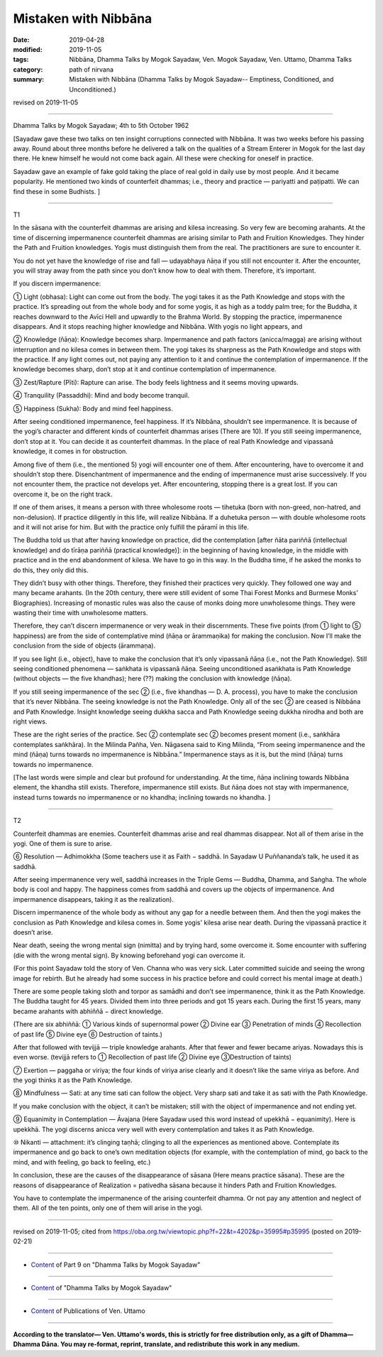 ==========================================
Mistaken with Nibbāna
==========================================

:date: 2019-04-28
:modified: 2019-11-05
:tags: Nibbāna, Dhamma Talks by Mogok Sayadaw, Ven. Mogok Sayadaw, Ven. Uttamo, Dhamma Talks
:category: path of nirvana
:summary: Mistaken with Nibbāna (Dhamma Talks by Mogok Sayadaw-- Emptiness, Conditioned, and Unconditioned.)

revised on 2019-11-05

------

Dhamma Talks by Mogok Sayadaw; 4th to 5th October 1962

[Sayadaw gave these two talks on ten insight corruptions connected with Nibbāna. It was two weeks before his passing away. Round about three months before he delivered a talk on the qualities of a Stream Enterer in Mogok for the last day there. He knew himself he would not come back again. All these were checking for oneself in practice. 

Sayadaw gave an example of fake gold taking the place of real gold in daily use by most people. And it became popularity. He mentioned two kinds of counterfeit dhammas; i.e., theory and practice — pariyatti and paṭipatti. We can find these in some Budhists. ]

------

T1

In the sāsana with the counterfeit dhammas are arising and kilesa increasing. So very few are becoming arahants. At the time of discerning impermanence counterfeit dhammas are arising similar to Path and Fruition Knowledges. They hinder the Path and Fruition knowledges. Yogis must distinguish them from the real. The practitioners are sure to encounter it. 

You do not yet have the knowledge of rise and fall — udayabhaya ñāṇa if you still not encounter it. After the encounter, you will stray away from the path since you don’t know how to deal with them. Therefore, it’s important. 

If you discern impermanence:

① Light (obhasa): Light can come out from the body. The yogi takes it as the Path Knowledge and stops with the practice. It’s spreading out from the whole body and for some yogis, it as high as a toddy palm tree; for the Buddha, it reaches downward to the Avīci Hell and upwardly to the Brahma World. By stopping the practice, impermanence disappears. And it stops reaching higher knowledge and Nibbāna. With yogis no light appears, and 

② Knowledge (ñāṇa): Knowledge becomes sharp. Impermanence and path factors (anicca/magga) are arising without interruption and no kilesa comes in between them. The yogi takes its sharpness as the Path Knowledge and stops with the practice. If any light comes out, not paying any attention to it and continue the contemplation of impermanence. If the knowledge becomes sharp, don’t stop at it and continue contemplation of impermanence. 

③ Zest/Rapture (Pīti): Rapture can arise. The body feels lightness and it seems moving upwards. 

④ Tranquility (Passaddhi): Mind and body become tranquil. 

⑤ Happiness (Sukha): Body and mind feel happiness. 

After seeing conditioned impermanence, feel happiness. If it’s Nibbāna, shouldn’t see impermanence. It is because of the yogi’s character and different kinds of counterfeit dhammas arises (There are 10). If you still seeing impermanence, don’t stop at it. You can decide it as counterfeit dhammas. In the place of real Path Knowledge and vipassanā knowledge, it comes in for obstruction. 

Among five of them (i.e., the mentioned 5) yogi will encounter one of them. After encountering, have to overcome it and shouldn’t stop there. Disenchantment of impermanence and the ending of impermanence must arise successively. If you not encounter them, the practice not develops yet. After encountering, stopping there is a great lost. If you can overcome it, be on the right track. 

If one of them arises, it means a person with three wholesome roots — tihetuka (born with non-greed, non-hatred, and non-delusion). If practice diligently in this life, will realize Nibbāna. If a duhetuka person — with double wholesome roots and it will not arise for him. But with the practice only fulfill the pāramī in this life. 

The Buddha told us that after having knowledge on practice, did the contemplation [after ñāta pariññā (intellectual knowledge) and do tīrāṇa pariññā (practical knowledge)]: in the beginning of having knowledge, in the middle with practice and in the end abandonment of kilesa. We have to go in this way. In the Buddha time, if he asked the monks to do this, they only did this. 

They didn’t busy with other things. Therefore, they finished their practices very quickly. They followed one way and many became arahants. (In the 20th century, there were still evident of some Thai Forest Monks and Burmese Monks’ Biographies). Increasing of monastic rules was also the cause of monks doing more unwholesome things. They were wasting their time with unwholesome matters.

Therefore, they can’t discern impermanence or very weak in their discernments. These five points (from ① light to ⑤ happiness) are from the side of contemplative mind (ñāṇa or ārammaṇika) for making the conclusion. Now I’ll make the conclusion from the side of objects (ārammaṇa).

If you see light (i.e., object), have to make the conclusion that it’s only vipassanā ñāṇa (i.e., not the Path Knowledge). Still seeing conditioned phenomena — saṅkhata is vipassanā ñāṇa. Seeing unconditioned asaṅkhata is Path Knowledge (without objects — the five khandhas); here (??) making the conclusion with knowledge (ñāṇa).

If you still seeing impermanence of the sec ② (i.e., five khandhas — D. A. process), you have to make the conclusion that it’s never Nibbāna. The seeing knowledge is not the Path Knowledge. Only all of the sec ② are ceased is Nibbāna and Path Knowledge. Insight knowledge seeing dukkha sacca and Path Knowledge seeing dukkha nirodha and both are right views.

These are the right series of the practice. Sec ② contemplate sec ② becomes present moment (i.e., saṅkhāra contemplates saṅkhāra). In the Milinda Pañha, Ven. Nāgasena said to King Milinda, “From seeing impermanence and the mind (ñāṇa) turns towards no impermanence is Nibbāna.” Impermanence stays as it is, but the mind (ñāṇa) turns towards no impermanence.

[The last words were simple and clear but profound for understanding. At the time, ñāṇa inclining towards Nibbāna element, the khandha still exists. Therefore, impermanence still exists. But ñāṇa does not stay with impermanence, instead turns towards no impermanence or no khandha; inclining towards no khandha. ]

------

T2

Counterfeit dhammas are enemies. Counterfeit dhammas arise and real dhammas disappear. Not all of them arise in the yogi. One of them is sure to arise. 

⑥ Resolution — Adhimokkha (Some teachers use it as Faith − saddhā. In Sayadaw U Puññananda’s talk, he used it as saddhā. 

After seeing impermanence very well, saddhā increases in the Triple Gems — Buddha, Dhamma, and Saṅgha. The whole body is cool and happy. The happiness comes from saddhā and covers up the objects of impermanence. And impermanence disappears, taking it as the realization). 

Discern impermanence of the whole body as without any gap for a needle between them. And then the yogi makes the conclusion as Path Knowledge and kilesa comes in. Some yogis' kilesa arise near death. During the vipassanā practice it doesn’t arise. 

Near death, seeing the wrong mental sign (nimitta) and by trying hard, some overcome it. Some encounter with suffering (die with the wrong mental sign). By knowing beforehand yogi can overcome it. 

(For this point Sayadaw told the story of Ven. Channa who was very sick. Later committed suicide and seeing the wrong image for rebirth. But he already had some success in his practice before and could correct his mental image at death.) 

There are some people taking sloth and torpor as samādhi and don’t see impermanence, think it as the Path Knowledge. The Buddha taught for 45 years. Divided them into three periods and got 15 years each. During the first 15 years, many became arahants with abhiññā − direct knowledge. 

(There are six abhiññā: ① Various kinds of supernormal power ② Divine ear ③ Penetration of minds ④ Recollection of past life ⑤ Divine eye ⑥ Destruction of taints.)

After that followed with tevijjā — triple knowledge arahants. After that fewer and fewer became ariyas. Nowadays this is even worse. (tevijjā refers to ① Recollection of past life ② Divine eye ③Destruction of taints)

⑦ Exertion — paggaha or viriya; the four kinds of viriya arise clearly and it doesn’t like the same viriya as before. And the yogi thinks it as the Path Knowledge. 

⑧ Mindfulness — Sati: at any time sati can follow the object. Very sharp sati and take it as sati with the Path Knowledge.

If you make conclusion with the object, it can’t be mistaken; still with the object of impermanence and not ending yet.

⑨ Equanimity in Contemplation — Āvajana (Here Sayadaw used this word instead of upekkhā − equanimity). Here is upekkhā. The yogi discerns anicca very well with every contemplation and takes it as Path Knowledge.

⑩ Nikanti — attachment: it’s clinging taṇhā; clinging to all the experiences as mentioned above. Contemplate its impermanence and go back to one’s own meditation objects (for example, with the contemplation of mind, go back to the mind, and with feeling, go back to feeling, etc.)

In conclusion, these are the causes of the disappearance of sāsana (Here means practice sāsana). These are the reasons of disappearance of Realization = pativedha sāsana because it hinders Path and Fruition Knowledges. 

You have to contemplate the impermanence of the arising counterfeit dhamma. Or not pay any attention and neglect of them. All of the ten points, only one of them will arise in the yogi.

------

revised on 2019-11-05; cited from https://oba.org.tw/viewtopic.php?f=22&t=4202&p=35995#p35995 (posted on 2019-02-21)

------

- `Content <{filename}pt09-content-of-part09%zh.rst>`__ of Part 9 on "Dhamma Talks by Mogok Sayadaw"

------

- `Content <{filename}content-of-dhamma-talks-by-mogok-sayadaw%zh.rst>`__ of "Dhamma Talks by Mogok Sayadaw"

------

- `Content <{filename}../publication-of-ven-uttamo%zh.rst>`__ of Publications of Ven. Uttamo

------

**According to the translator— Ven. Uttamo's words, this is strictly for free distribution only, as a gift of Dhamma—Dhamma Dāna. You may re-format, reprint, translate, and redistribute this work in any medium.**

..
  11-05 rev. proofread by bhante
  2019-04-27  create rst; post on 04-28